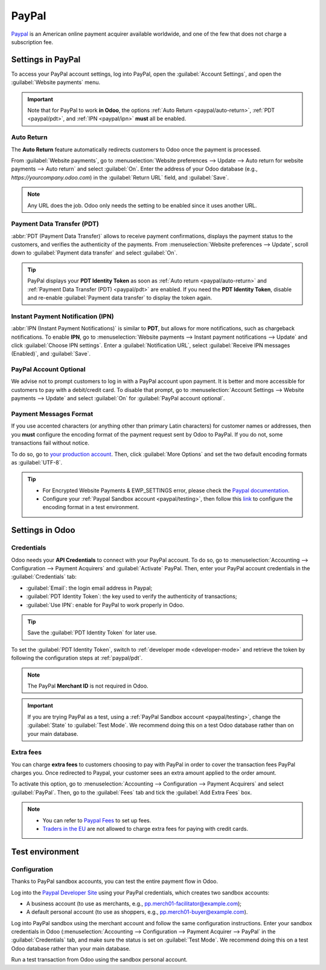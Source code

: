 ======
PayPal
======

`Paypal <https://www.paypal.com/>`_ is an American online payment acquirer available worldwide, and
one of the few that does not charge a subscription fee.

Settings in PayPal
==================

To access your PayPal account settings, log into PayPal, open the :guilabel:`Account Settings`, and
open the :guilabel:`Website payments` menu.

.. image:: paypal/paypal-account.png
   :align: center
   :alt: PayPal account menu

.. important::
   Note that for PayPal to work **in Odoo**, the options :ref:`Auto Return <paypal/auto-return>`,
   :ref:`PDT <paypal/pdt>`, and :ref:`IPN <paypal/ipn>` **must** all be enabled.

.. _paypal/auto-return:

Auto Return
-----------

The **Auto Return** feature automatically redirects customers to Odoo once the payment is processed.

From :guilabel:`Website payments`, go to :menuselection:`Website preferences --> Update --> Auto
return for website payments --> Auto return` and select :guilabel:`On`. Enter the address of your
Odoo database (e.g., `https://yourcompany.odoo.com`) in the :guilabel:`Return URL` field, and
:guilabel:`Save`.

.. note::
   Any URL does the job. Odoo only needs the setting to be enabled since it uses another URL.

.. _paypal/pdt:

Payment Data Transfer (PDT)
---------------------------

:abbr:`PDT (Payment Data Transfer)` allows to receive payment confirmations, displays the payment
status to the customers, and verifies the authenticity of the payments. From :menuselection:`Website
preferences --> Update`, scroll down to :guilabel:`Payment data transfer` and select :guilabel:`On`.

.. tip::
   PayPal displays your **PDT Identity Token** as soon as :ref:`Auto return <paypal/auto-return>`
   and :ref:`Payment Data Transfer (PDT) <paypal/pdt>` are enabled. If you need the **PDT Identity
   Token**, disable and re-enable :guilabel:`Payment data transfer` to display the token again.

.. _paypal/ipn:

Instant Payment Notification (IPN)
----------------------------------

:abbr:`IPN (Instant Payment Notifications)` is similar to **PDT**, but allows for more
notifications, such as chargeback notifications. To enable **IPN**, go to :menuselection:`Website
payments --> Instant payment notifications --> Update` and click :guilabel:`Choose IPN settings`.
Enter a :guilabel:`Notification URL`, select :guilabel:`Receive IPN messages (Enabled)`, and
:guilabel:`Save`.

PayPal Account Optional
-----------------------

We advise not to prompt customers to log in with a PayPal account upon payment. It is better and
more accessible for customers to pay with a debit/credit card. To disable that prompt, go to
:menuselection:`Account Settings --> Website payments --> Update` and select :guilabel:`On` for
:guilabel:`PayPal account optional`.

Payment Messages Format
-----------------------

If you use accented characters (or anything other than primary Latin characters) for customer names
or addresses, then you **must** configure the encoding format of the payment request sent by Odoo to
PayPal. If you do not, some transactions fail without notice.

To do so, go to `your production account <https://www.paypal.com/cgi-bin/customerprofileweb
?cmd=_profile-language-encoding>`_. Then, click :guilabel:`More Options` and set the two default
encoding formats as :guilabel:`UTF-8`.

.. tip::
   - For Encrypted Website Payments & EWP_SETTINGS error, please check the `Paypal documentation
     <https://developer.paypal.com/docs/classic/paypal-payments-standard/integration-guide/
     encryptedwebpayments#encrypted-website-payments-ewp>`_.
   - Configure your :ref:`Paypal Sandbox account <paypal/testing>`, then follow this
     `link <https://sandbox.paypal.com/cgi-bin/customerprofileweb?cmd=_profile-language-encoding>`_
     to configure the encoding format in a test environment.

Settings in Odoo
================

.. seealso::
   :ref:`payment_acquirers/add_new`

Credentials
-----------

Odoo needs your **API Credentials** to connect with your PayPal account. To do so, go to
:menuselection:`Accounting --> Configuration --> Payment Acquirers` and :guilabel:`Activate` PayPal.
Then, enter your PayPal account credentials in the :guilabel:`Credentials` tab:

- :guilabel:`Email`: the login email address in Paypal;
- :guilabel:`PDT Identity Token`: the key used to verify the authenticity of transactions;
- :guilabel:`Use IPN`: enable for PayPal to work properly in Odoo.

.. tip::
   Save the :guilabel:`PDT Identity Token` for later use.

To set the :guilabel:`PDT Identity Token`, switch to :ref:`developer mode <developer-mode>` and
retrieve the token by following the configuration steps at :ref:`paypal/pdt`.

.. note::
   The PayPal **Merchant ID** is not required in Odoo.
.. important::
   If you are trying PayPal as a test, using a :ref:`PayPal Sandbox account <paypal/testing>`,
   change the :guilabel:`State` to :guilabel:`Test Mode`. We recommend doing this on a test Odoo
   database rather than on your main database.

Extra fees
----------

You can charge **extra fees** to customers choosing to pay with PayPal in order to cover the
transaction fees PayPal charges you. Once redirected to Paypal, your customer sees an extra amount
applied to the order amount.

To activate this option, go to :menuselection:`Accounting --> Configuration --> Payment Acquirers`
and select :guilabel:`PayPal`. Then, go to the :guilabel:`Fees` tab and tick the :guilabel:`Add
Extra Fees` box.

.. note::
   -  You can refer to `Paypal Fees <https://www.paypal.com/webapps/mpp/paypal-fees>`_ to set up
      fees.
   - `Traders in the EU <https://europa.eu/youreurope/citizens/consumers/shopping/pricing-payments/index_en.htm>`_ are not allowed to charge extra fees for paying with credit cards.

.. _paypal/testing:

Test environment
================

Configuration
-------------

Thanks to PayPal sandbox accounts, you can test the entire payment flow in Odoo.

Log into the `Paypal Developer Site <https://developer.paypal.com/>`_ using your PayPal credentials,
which creates two sandbox accounts:

-  A business account (to use as merchants, e.g.,
   `pp.merch01-facilitator@example.com <mailto:pp.merch01-facilitator@example.com>`_);
-  A default personal account (to use as shoppers, e.g.,
   `pp.merch01-buyer@example.com <mailto:pp.merch01-buyer@example.com>`_).

Log into PayPal sandbox using the merchant account and follow the same configuration instructions.
Enter your sandbox credentials in Odoo (:menuselection:`Accounting --> Configuration --> Payment
Acquirer --> PayPal` in the :guilabel:`Credentials` tab, and make sure the status is set on
:guilabel:`Test Mode`. We recommend doing this on a test Odoo database rather than your main
database.

Run a test transaction from Odoo using the sandbox personal account.

.. seealso::
   - :doc:`../payment_acquirers`
